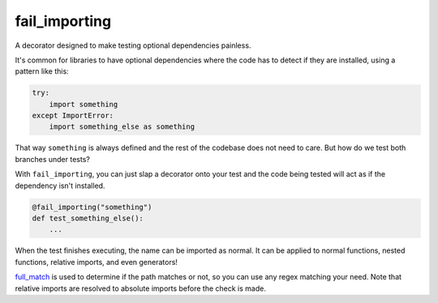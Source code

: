 fail_importing
==============
A decorator designed to make testing optional dependencies painless.

It's common for libraries to have optional dependencies where the code has to detect if they are installed, using a
pattern like this:

.. code-block:: python

    try:
        import something
    except ImportError:
        import something_else as something

That way ``something`` is always defined and the rest of the codebase does not need to care. But how do we test both
branches under tests?

With ``fail_importing``, you can just slap a decorator onto your test and the code being tested will act as if
the dependency isn't installed.

.. code-block:: python

    @fail_importing("something")
    def test_something_else():
        ...

When the test finishes executing, the name can be imported as normal. It can be applied to normal functions, nested
functions, relative imports, and even generators!

`full_match`_ is used to determine if the path matches or not, so you can use any regex matching your need. Note that
relative imports are resolved to absolute imports before the check is made.

.. _full_match: https://docs.python.org/3/library/re.html#re.fullmatch
